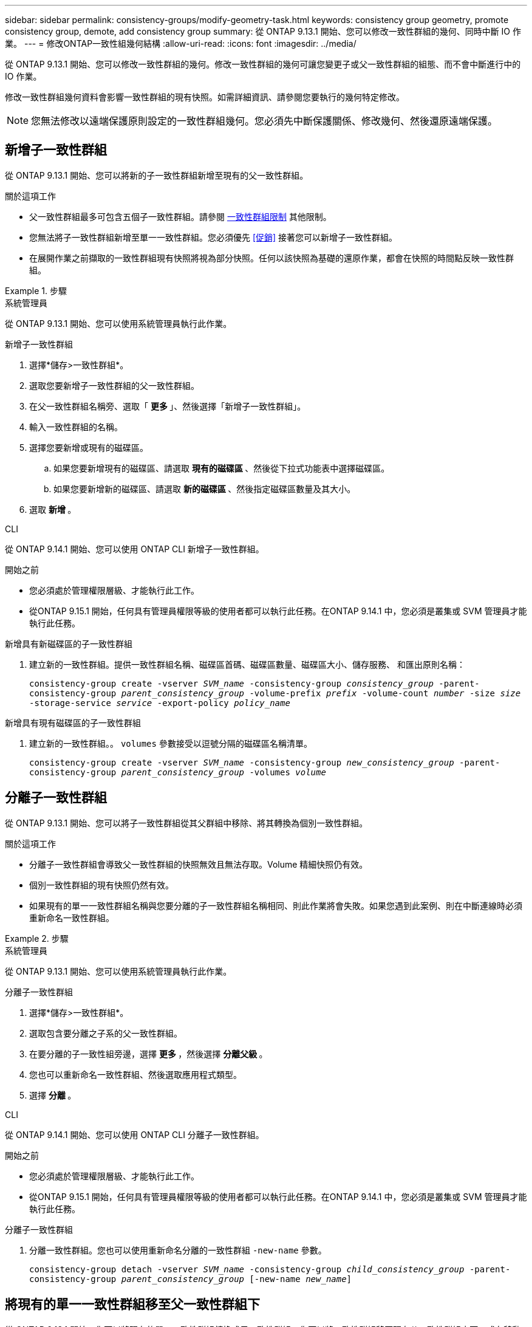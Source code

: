 ---
sidebar: sidebar 
permalink: consistency-groups/modify-geometry-task.html 
keywords: consistency group geometry, promote consistency group, demote, add consistency group 
summary: 從 ONTAP 9.13.1 開始、您可以修改一致性群組的幾何、同時中斷 IO 作業。 
---
= 修改ONTAP一致性組幾何結構
:allow-uri-read: 
:icons: font
:imagesdir: ../media/


[role="lead"]
從 ONTAP 9.13.1 開始、您可以修改一致性群組的幾何。修改一致性群組的幾何可讓您變更子或父一致性群組的組態、而不會中斷進行中的 IO 作業。

修改一致性群組幾何資料會影響一致性群組的現有快照。如需詳細資訊、請參閱您要執行的幾何特定修改。


NOTE: 您無法修改以遠端保護原則設定的一致性群組幾何。您必須先中斷保護關係、修改幾何、然後還原遠端保護。



== 新增子一致性群組

從 ONTAP 9.13.1 開始、您可以將新的子一致性群組新增至現有的父一致性群組。

.關於這項工作
* 父一致性群組最多可包含五個子一致性群組。請參閱 xref:limits.html[一致性群組限制] 其他限制。
* 您無法將子一致性群組新增至單一一致性群組。您必須優先 <<促銷>> 接著您可以新增子一致性群組。
* 在展開作業之前擷取的一致性群組現有快照將視為部分快照。任何以該快照為基礎的還原作業，都會在快照的時間點反映一致性群組。


.步驟
[role="tabbed-block"]
====
.系統管理員
--
從 ONTAP 9.13.1 開始、您可以使用系統管理員執行此作業。

.新增子一致性群組
. 選擇*儲存>一致性群組*。
. 選取您要新增子一致性群組的父一致性群組。
. 在父一致性群組名稱旁、選取「 ** 更多 ** 」、然後選擇「新增子一致性群組」。
. 輸入一致性群組的名稱。
. 選擇您要新增或現有的磁碟區。
+
.. 如果您要新增現有的磁碟區、請選取 ** 現有的磁碟區 ** 、然後從下拉式功能表中選擇磁碟區。
.. 如果您要新增新的磁碟區、請選取 ** 新的磁碟區 ** 、然後指定磁碟區數量及其大小。


. 選取 ** 新增 ** 。


--
.CLI
--
從 ONTAP 9.14.1 開始、您可以使用 ONTAP CLI 新增子一致性群組。

.開始之前
* 您必須處於管理權限層級、才能執行此工作。
* 從ONTAP 9.15.1 開始，任何具有管理員權限等級的使用者都可以執行此任務。在ONTAP 9.14.1 中，您必須是叢集或 SVM 管理員才能執行此任務。


.新增具有新磁碟區的子一致性群組
. 建立新的一致性群組。提供一致性群組名稱、磁碟區首碼、磁碟區數量、磁碟區大小、儲存服務、 和匯出原則名稱：
+
`consistency-group create -vserver _SVM_name_ -consistency-group _consistency_group_ -parent-consistency-group _parent_consistency_group_ -volume-prefix _prefix_ -volume-count _number_ -size _size_ -storage-service _service_ -export-policy _policy_name_`



.新增具有現有磁碟區的子一致性群組
. 建立新的一致性群組。。 `volumes` 參數接受以逗號分隔的磁碟區名稱清單。
+
`consistency-group create -vserver _SVM_name_ -consistency-group _new_consistency_group_ -parent-consistency-group _parent_consistency_group_ -volumes _volume_`



--
====


== 分離子一致性群組

從 ONTAP 9.13.1 開始、您可以將子一致性群組從其父群組中移除、將其轉換為個別一致性群組。

.關於這項工作
* 分離子一致性群組會導致父一致性群組的快照無效且無法存取。Volume 精細快照仍有效。
* 個別一致性群組的現有快照仍然有效。
* 如果現有的單一一致性群組名稱與您要分離的子一致性群組名稱相同、則此作業將會失敗。如果您遇到此案例、則在中斷連線時必須重新命名一致性群組。


.步驟
[role="tabbed-block"]
====
.系統管理員
--
從 ONTAP 9.13.1 開始、您可以使用系統管理員執行此作業。

.分離子一致性群組
. 選擇*儲存>一致性群組*。
. 選取包含要分離之子系的父一致性群組。
. 在要分離的子一致性組旁邊，選擇 ** 更多 ** ，然後選擇 ** 分離父級 ** 。
. 您也可以重新命名一致性群組、然後選取應用程式類型。
. 選擇 ** 分離 ** 。


--
.CLI
--
從 ONTAP 9.14.1 開始、您可以使用 ONTAP CLI 分離子一致性群組。

.開始之前
* 您必須處於管理權限層級、才能執行此工作。
* 從ONTAP 9.15.1 開始，任何具有管理員權限等級的使用者都可以執行此任務。在ONTAP 9.14.1 中，您必須是叢集或 SVM 管理員才能執行此任務。


.分離子一致性群組
. 分離一致性群組。您也可以使用重新命名分離的一致性群組 `-new-name` 參數。
+
`consistency-group detach -vserver _SVM_name_ -consistency-group _child_consistency_group_ -parent-consistency-group _parent_consistency_group_ [-new-name _new_name_]`



--
====


== 將現有的單一一致性群組移至父一致性群組下

從 ONTAP 9.13.1 開始、您可以將現有的單一一致性群組轉換成子一致性群組。您可以將一致性群組移至現有父一致性群組之下、或在移動作業期間建立新的父一致性群組。

.關於這項工作
* 父一致性群組必須有四個或更少的子項目。父一致性群組最多可包含五個子一致性群組。請參閱 xref:limits.html[一致性群組限制] 其他限制。
* 在此作業之前擷取的 _父 / 母一致性群組現有快照視為部分快照。任何以其中一個快照為基礎的還原作業，都會反映快照時間點的一致性群組。
* 單一一致性群組的現有一致性群組快照仍然有效。


.步驟
[role="tabbed-block"]
====
.系統管理員
--
從 ONTAP 9.13.1 開始、您可以使用系統管理員執行此作業。

.將現有的單一一致性群組移至父一致性群組下
. 選擇*儲存>一致性群組*。
. 選取您要轉換的一致性群組。
. 選擇「 ** 更多 ** 」、然後選擇「在不同一致性群組下移動」 ** 。
. 您也可以輸入一致性群組的新名稱、然後選取元件類型。根據預設、元件類型為其他。
. 選擇是否要移轉至現有的父一致性群組、或建立新的父一致性群組：
+
.. 若要移轉至現有的父一致性群組、請選取 ** 現有一致性群組 ** 、然後從下拉式功能表中選擇一致性群組。
.. 若要建立新的父一致性群組、請選取 ** 新一致性群組 ** 、然後提供新一致性群組的名稱。


. 選擇 ** 移動 ** 。


--
.CLI
--
從 ONTAP 9.14.1 開始、您可以使用 ONTAP CLI 將單一一致性群組移至父一致性群組下。

.開始之前
* 您必須處於管理權限層級、才能執行此工作。
* 從ONTAP 9.15.1 開始，任何具有管理員權限等級的使用者都可以執行此任務。在ONTAP 9.14.1 中，您必須是叢集或 SVM 管理員才能執行此任務。


.將一致性群組移至新的父一致性群組下
. 建立新的父一致性群組。。 `-consistency-groups` 參數會將任何現有的一致性群組移轉至新父群組。
+
`consistency-group attach -vserver _svm_name_ -consistency-group _parent_consistency_group_ -consistency-groups _child_consistency_group_`



.將一致性群組移至現有一致性群組下
. 移動一致性群組：
+
`consistency-group add -vserver _SVM_name_ -consistency-group _consistency_group_ -parent-consistency-group _parent_consistency_group_`



--
====


== 推廣子項一致性群組

從 ONTAP 9.13.1 開始、您可以將單一一致性群組升級為父一致性群組。當您將單一一致性群組提升為父群組時、也會建立新的子一致性群組、繼承原始單一一致性群組中的所有磁碟區。

.關於這項工作
* 如果您想要將子一致性群組轉換成父一致性群組、則必須先將其轉換成父一致性群組 <<detach>> 然後，子一致性群組會遵循此程序。
* 在您提升一致性群組之後，一致性群組的現有快照仍有效。


[role="tabbed-block"]
====
.系統管理員
--
從 ONTAP 9.13.1 開始、您可以使用系統管理員執行此作業。

.推廣子項一致性群組
. 選擇*儲存>一致性群組*。
. 選取您要升級的一致性群組。
. 選擇「 ** 更多 ** 」、然後選擇「升級至父一致性群組」。
. 輸入一個 ** 名稱 ** ，然後爲子一致性組選擇一個 ** 組件類型 ** 。
. 選擇 ** 升級 ** 。


--
.CLI
--
從 ONTAP 9.14.1 開始、您可以使用 ONTAP CLI 將單一一致性群組移至父一致性群組下。

.開始之前
* 您必須處於管理權限層級、才能執行此工作。
* 從ONTAP 9.15.1 開始，任何具有管理員權限等級的使用者都可以執行此任務。在ONTAP 9.14.1 中，您必須是叢集或 SVM 管理員才能執行此任務。


.推廣子項一致性群組
. 推廣一致性群組。此命令會建立一個父一致性群組和一個子一致性群組。
+
`consistency-group promote -vserver _SVM_name_ -consistency-group _existing_consistency_group_ -new-name _new_child_consistency_group_`



--
====


== 將父實體降級為單一一致性群組

從 ONTAP 9.13.1 開始、您可以將父一致性群組降級為單一一致性群組。降級父級會展平一致性群組的階層、移除所有相關的子一致性群組。一致性群組中的所有磁碟區將保留在新的單一一致性群組之下。

.關於這項工作
* 將 _父子 一致性群組的現有快照降級為單一一致性後，這些快照仍然有效。該父實體的任何相關 _Chive_ 一致性群組的現有快照，在降級時即失效。子一致性群組中的個別磁碟區快照仍可作為磁碟區精細快照存取。


.步驟
[role="tabbed-block"]
====
.系統管理員
--
從 ONTAP 9.13.1 開始、您可以使用系統管理員執行此作業。

.降級一致性群組
. 選擇*儲存>一致性群組*。
. 選取您要降級的父一致性群組。
. 選擇「 ** 更多 ** 」、然後選擇「降級為單一一致性群組」 ** 。
. 系統將會發出警告訊息、告知您所有相關的子一致性群組都將被刪除、而其磁碟區將移至新的單一一致性群組之下。選擇 ** 降級 ** 以確認您瞭解其影響。


--
.CLI
--
從 ONTAP 9.14.1 開始、您可以使用 ONTAP CLI 降級一致性群組。

.開始之前
* 您必須處於管理權限層級、才能執行此工作。
* 從ONTAP 9.15.1 開始，任何具有管理員權限等級的使用者都可以執行此任務。在ONTAP 9.14.1 中，您必須是叢集或 SVM 管理員才能執行此任務。


.降級一致性群組
. 降級一致性群組。使用選用功能 `-new-name` 重新命名一致性群組的參數。
+
`consistency-group demote -vserver _SVM_name_ -consistency-group _parent_consistency_group_ [-new-name _new_consistency_group_name_]`



--
====